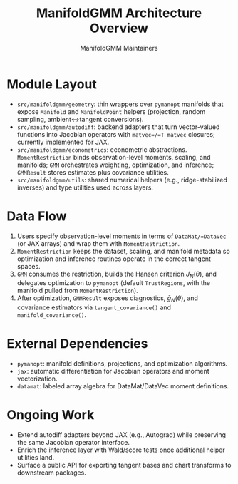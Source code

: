 #+TITLE: ManifoldGMM Architecture Overview
#+AUTHOR: ManifoldGMM Maintainers
#+OPTIONS: toc:nil num:nil

* Module Layout
- =src/manifoldgmm/geometry=: thin wrappers over =pymanopt= manifolds that expose =Manifold= and =ManifoldPoint= helpers (projection, random sampling, ambient↔tangent conversions).
- =src/manifoldgmm/autodiff=: backend adapters that turn vector-valued functions into Jacobian operators with =matvec=/=T_matvec= closures; currently implemented for JAX.
- =src/manifoldgmm/econometrics=: econometric abstractions. =MomentRestriction= binds observation-level moments, scaling, and manifolds; =GMM= orchestrates weighting, optimization, and inference; =GMMResult= stores estimates plus covariance utilities.
- =src/manifoldgmm/utils=: shared numerical helpers (e.g., ridge-stabilized inverses) and type utilities used across layers.

* Data Flow
1. Users specify observation-level moments in terms of =DataMat/=DataVec= (or JAX arrays) and wrap them with =MomentRestriction=.
2. =MomentRestriction= keeps the dataset, scaling, and manifold metadata so optimization and inference routines operate in the correct tangent spaces.
3. =GMM= consumes the restriction, builds the Hansen criterion \(J_N(\theta)\), and delegates optimization to =pymanopt= (default =TrustRegions=, with the manifold pulled from =MomentRestriction=).
4. After optimization, =GMMResult= exposes diagnostics, \(\bar g_N(\theta)\), and covariance estimators via =tangent_covariance()= and =manifold_covariance()=.

* External Dependencies
- =pymanopt=: manifold definitions, projections, and optimization algorithms.
- =jax=: automatic differentiation for Jacobian operators and moment vectorization.
- =datamat=: labeled array algebra for DataMat/DataVec moment definitions.

* Ongoing Work
- Extend autodiff adapters beyond JAX (e.g., Autograd) while preserving the same Jacobian operator interface.
- Enrich the inference layer with Wald/score tests once additional helper utilities land.
- Surface a public API for exporting tangent bases and chart transforms to downstream packages.
